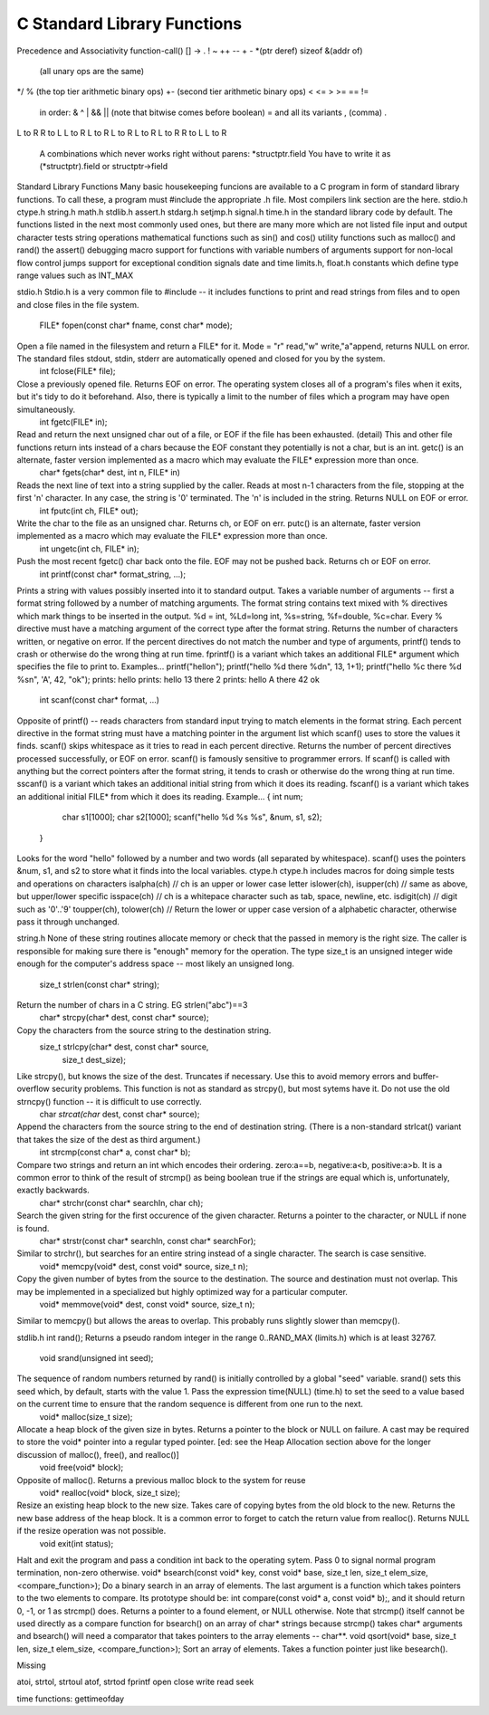 C Standard Library Functions
****************************

Precedence and Associativity
function-call() [] -> .
! ~ ++ -- + - *(ptr deref) sizeof &(addr of)
   (all unary ops are the same)
*/ %
(the top tier arithmetic binary ops)
+-
(second tier arithmetic binary ops)
< <= > >= == !=
   in order: & ^ | && ||
   (note that bitwise comes before boolean)
   = and all its variants
   , (comma)  .
L to R
R to L
L to R
L to R
L to R
L to R
L to R
R to L
L to R
   A combinations which never works right without parens: *structptr.field
   You have to write it as (*structptr).field or structptr->field
Standard Library Functions
Many basic housekeeping funcions are available to a C program in form of standard library functions. To call these, a program must #include the appropriate .h file. Most
compilers link section are the here.
stdio.h ctype.h string.h math.h stdlib.h assert.h stdarg.h setjmp.h signal.h time.h
in the standard library code by default. The functions listed in the next most commonly used ones, but there are many more which are not listed
file input and output
character tests
string operations
mathematical functions such as sin() and cos() utility functions such as malloc() and rand() the assert() debugging macro
support for functions with variable numbers of arguments support for non-local flow control jumps
support for exceptional condition signals
date and time
limits.h, float.h constants which define type range values such as INT_MAX


stdio.h
Stdio.h is a very common file to #include -- it includes functions to print and read strings from files and to open and close files in the file system.
   FILE* fopen(const char* fname, const char* mode);
Open a file named in the filesystem and return a FILE* for it. Mode = "r" read,"w" write,"a"append, returns NULL on error. The standard files stdout, stdin, stderr are automatically opened and closed for you by the system.
  int fclose(FILE* file);
Close a previously opened file. Returns EOF on error. The operating system closes all of a program's files when it exits, but it's tidy to do it beforehand. Also, there is typically a limit to the number of files which a program may have open simultaneously.
  int fgetc(FILE* in);
Read and return the next unsigned char out of a file, or EOF if the file has been exhausted. (detail) This and other file functions return ints instead of a chars because the EOF constant they potentially is not a char, but is an int. getc() is an alternate, faster version implemented as a macro which may evaluate the FILE* expression more than once.
   char* fgets(char* dest, int n, FILE* in)
Reads the next line of text into a string supplied by the caller. Reads at most n-1 characters from the file, stopping at the first '\n' character. In any case, the string is '\0' terminated. The '\n' is included in the string. Returns NULL on EOF or error.
   int fputc(int ch, FILE* out);
Write the char to the file as an unsigned char. Returns ch, or EOF on err. putc() is an alternate, faster version implemented as a macro which may evaluate the FILE* expression more than once.
   int ungetc(int ch, FILE* in);
Push the most recent fgetc() char back onto the file. EOF may not be pushed back. Returns ch or EOF on error.
   int printf(const char* format_string, ...);
Prints a string with values possibly inserted into it to standard output. Takes a variable number of arguments -- first a format string followed by a number of matching arguments. The format string contains text mixed with % directives which mark things to be inserted in the output. %d = int, %Ld=long int, %s=string, %f=double, %c=char. Every % directive must have a matching argument of the correct type after the format string. Returns the number of characters written, or negative on error. If the percent directives do not match the number and type of arguments, printf() tends to crash or otherwise do the wrong thing at run time. fprintf() is a variant which takes an additional FILE* argument which specifies the file to print to. Examples...
printf("hello\n");
printf("hello %d there %d\n", 13, 1+1); printf("hello %c there %d %s\n", 'A', 42, "ok");
prints: hello
prints: hello 13 there 2 prints: hello A there 42 ok

   int scanf(const char* format, ...)
Opposite of printf() -- reads characters from standard input trying to match elements in the format string. Each percent directive in the format string must have a matching pointer in the argument list which scanf() uses to store the values it finds. scanf() skips whitespace as it tries to read in each percent directive. Returns the number of percent directives processed successfully, or EOF on error. scanf() is famously sensitive to programmer errors. If scanf() is called with anything but the correct pointers after the format string, it tends to crash or otherwise do the wrong thing at run time. sscanf() is a variant which takes an additional initial string from which it does its reading. fscanf() is a variant which takes an additional initial FILE* from which it does its reading. Example...
{
int num;
         char s1[1000];
         char s2[1000];
         scanf("hello %d %s %s", &num, s1, s2);
      }
Looks for the word "hello" followed by a number and two words (all separated by whitespace). scanf() uses the pointers &num, s1, and s2 to store what it finds into the local variables.
ctype.h
ctype.h includes macros for doing simple tests and operations on characters isalpha(ch) // ch is an upper or lower case letter
islower(ch), isupper(ch) // same as above, but upper/lower specific isspace(ch) // ch is a whitepace character such as tab, space, newline, etc. isdigit(ch) // digit such as '0'..'9'
toupper(ch), tolower(ch) // Return the lower or upper case version of a alphabetic character, otherwise pass it through unchanged.


string.h
None of these string routines allocate memory or check that the passed in memory is the right size. The caller is responsible for making sure there is "enough" memory for the operation. The type size_t is an unsigned integer wide enough for the computer's address space -- most likely an unsigned long.
   size_t strlen(const char* string);
Return the number of chars in a C string. EG strlen("abc")==3
   char* strcpy(char* dest, const char* source);
Copy the characters from the source string to the destination string.
   size_t strlcpy(char* dest, const char* source,
                    size_t dest_size);
Like strcpy(), but knows the size of the dest. Truncates if necessary. Use this to avoid memory errors and buffer-overflow security problems. This function is not as standard as strcpy(), but most sytems have it. Do not use the old strncpy() function -- it is difficult to use correctly.
   char *strcat(char* dest, const char* source);
Append the characters from the source string to the end of destination string. (There is a non-standard strlcat() variant that takes the size of the dest as third argument.)
   int strcmp(const char* a, const char* b);
Compare two strings and return an int which encodes their ordering. zero:a==b, negative:a<b, positive:a>b. It is a common error to think of the result of strcmp() as being boolean true if the strings are equal which is, unfortunately, exactly backwards.
   char* strchr(const char* searchIn, char ch);
Search the given string for the first occurence of the given character. Returns a pointer to the character, or NULL if none is found.
   char* strstr(const char* searchIn, const char* searchFor);
Similar to strchr(), but searches for an entire string instead of a single character. The search is case sensitive.
   void* memcpy(void* dest, const void* source, size_t n);
Copy the given number of bytes from the source to the destination. The source and destination must not overlap. This may be implemented in a specialized but highly optimized way for a particular computer.
   void* memmove(void* dest, const void* source, size_t n);
Similar to memcpy() but allows the areas to overlap. This probably runs slightly slower than memcpy().

stdlib.h
int rand();
Returns a pseudo random integer in the range 0..RAND_MAX (limits.h) which is at least 32767.
   void srand(unsigned int seed);
The sequence of random numbers returned by rand() is initially controlled by a global "seed" variable. srand() sets this seed which, by default, starts with the value 1. Pass the expression time(NULL) (time.h) to set the seed to a value based on the current time to ensure that the random sequence is different from one run to the next.
   void* malloc(size_t size);
Allocate a heap block of the given size in bytes. Returns a pointer to the block or NULL on failure. A cast may be required to store the void* pointer into a regular typed pointer. [ed: see the Heap Allocation section above for the longer discussion of malloc(), free(), and realloc()]
   void free(void* block);
Opposite of malloc(). Returns a previous malloc block to the system for reuse
   void* realloc(void* block, size_t size);
Resize an existing heap block to the new size. Takes care of copying bytes from the old block to the new. Returns the new base address of the heap block. It is a common error to forget to catch the return value from realloc(). Returns NULL if the resize operation was not possible.
   void exit(int status);
Halt and exit the program and pass a condition int back to the operating sytem. Pass 0 to signal normal program termination, non-zero otherwise.
void* bsearch(const void* key, const void* base, size_t len, size_t elem_size, <compare_function>);
Do a binary search in an array of elements. The last argument is a function which takes pointers to the two elements to compare. Its prototype should be:
int compare(const void* a, const void* b);, and it should return 0, -1, or 1 as strcmp() does. Returns a pointer to a found element, or NULL otherwise. Note that strcmp() itself cannot be used directly as a compare function for bsearch() on an array of char* strings because strcmp() takes char* arguments and bsearch() will need a comparator that takes pointers to the array elements -- char**.
void qsort(void* base, size_t len, size_t elem_size, <compare_function>);
Sort an array of elements. Takes a function pointer just like besearch().


Missing

atoi, strtol, strtoul
atof, strtod
fprintf
open 
close
write
read
seek

time functions: gettimeofday

